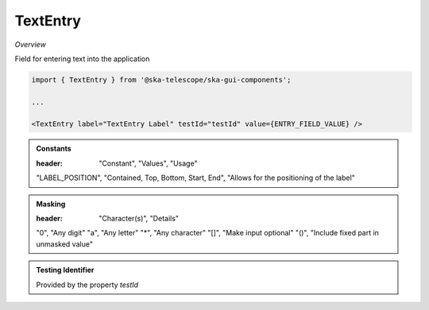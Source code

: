 TextEntry
~~~~~~~~~

*Overview*

Field for entering text into the application

.. figure:: /images/textEntry.png
   :width: 90%

.. code-block:: sh

   import { TextEntry } from '@ska-telescope/ska-gui-components';

   ...

   <TextEntry label="TextEntry Label" testId="testId" value={ENTRY_FIELD_VALUE} />

.. csv-table:: Properties
   :header: "Property", "Type", "Required", "default", ""

    "ariaDescription", "string", "No", "", "Used by Screen Readers"
    "ariaTitle", "string", "No", "AlertCard", "Used by Screen Readers"
    "disabled", "boolean", "No", "false", "Disables the component if true"
    "errorText", "string", "No", "''", "Displayed if there is a value and component is coloured"
    "helperText", "string", "No", "''", "Displayed is there is a value"
    "height", "number", "No", "45", "Allows for the height of the component to be adjusted"
    "inputRef", "React.MutableRefObject<any>", "No", "", "Allows the field entry to be accessed by reference if needed"
    "label", "string", "Yes", "", "Label displayed for the Component"
    "labelBold", "boolean", "No", "false", "Label is displayed in bold unless disabled"
    "labelPosition", "LABEL_POSITION", "No", "CONTAINED", "Allows for the positioning of the label"
    "labelWidth", "number", "No", "4", "Sets the width of the label for LABEL_POSITION.START & LABEL_POSITION.END labelPositions"
    "mask", "string", "No", "", "Used to allow the field to be masked ( See below ) "
    "name", "string", "No", "", "Allows for the field to be referenced and is separate to the testId"
    "onBlue", "Function", "No", "", "Function executed when the component loses focus"
    "onFocus", "Function", "No", "", "Function executed when the component is active"
    "password", "boolean", "No", "false", "Value entered is obscured"
    "prefix", "string | JSX.Element", "No", "''", "Allows for the addition of characters/icon before the entry"
    "required", "boolean | string", "No", "false", "Asterisk is added to the label if true, if string also populates the error"
    "rows", "number", "No", "1", "TEXT ONLY.  text area when value is above 1"
    "setValue", "function", "No", "null", "Used to update the value onChange"
    "suffix", "string | JSX.Element", "No", "''", "Allows for the addition of characters/icon after the entry"
    "testId", "string", "No", "textEntry-{label}", "Identifier for testing purposes"
    "toolTip", "string", "No", "", "Text displayed when the cursor is hovered over the button"
    "toolTipPlacement". "string", "No", "bottom", "Allows for the positioning of the tooltip to be moved from the default"
    "value", "string", "Yes", "", "Value that is displayed within the component"

.. admonition:: Constants

   :header: "Constant", "Values", "Usage"

   "LABEL_POSITION", "Contained, Top, Bottom, Start, End", "Allows for the positioning of the label"

.. admonition:: Masking

   :header: "Character(s)", "Details"

   "0", "Any digit"
   "a", "Any letter"
   "*", "Any character"
   "[]", "Make input optional"
   "()", "Include fixed part in unmasked value"

.. admonition:: Testing Identifier

   Provided by the property *testId*
